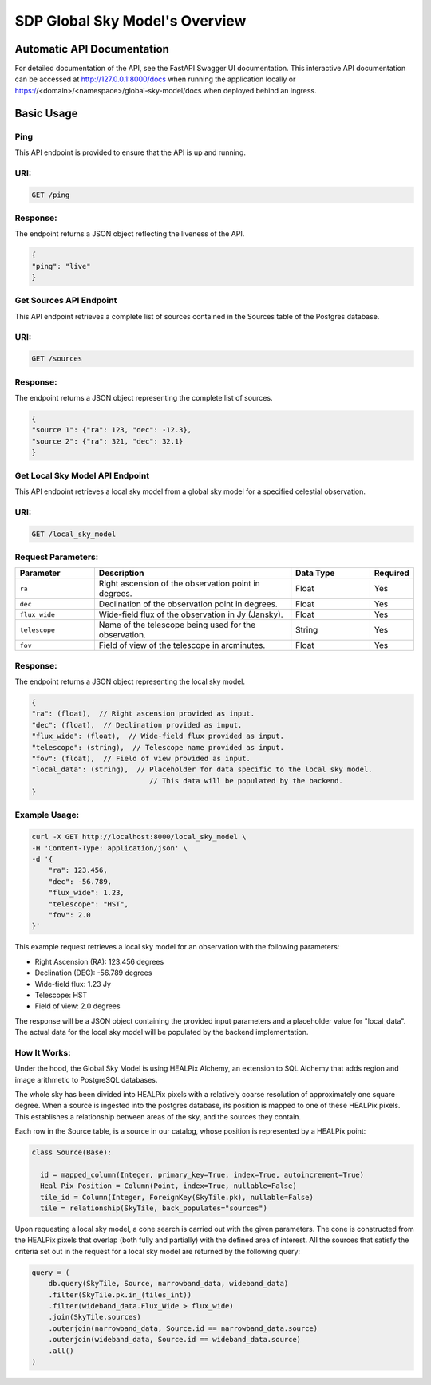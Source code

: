 SDP Global Sky Model's Overview
===============================


Automatic API Documentation
---------------------------
For detailed documentation of the API, see the FastAPI Swagger UI documentation. This interactive API documentation can be accessed at http://127.0.0.1:8000/docs when running the application locally or https://<domain>/<namespace>/global-sky-model/docs when deployed behind an ingress.

Basic Usage
-----------

Ping
~~~~

This API endpoint is provided to ensure that the API is up and running.

URI:
~~~~

.. code-block:: bash

    GET /ping


Response:
~~~~~~~~~

The endpoint returns a JSON object reflecting the liveness of the API.


.. code-block:: javascript

    {
    "ping": "live"
    }


Get Sources API Endpoint
~~~~~~~~~~~~~~~~~~~~~~~~

This API endpoint retrieves a complete list of sources contained in the Sources table of the Postgres database.

URI:
~~~~

.. code-block:: bash

    GET /sources


Response:
~~~~~~~~~

The endpoint returns a JSON object representing the complete list of sources.


.. code-block:: javascript

    {
    "source 1": {"ra": 123, "dec": -12.3},
    "source 2": {"ra": 321, "dec": 32.1}
    }


Get Local Sky Model API Endpoint
~~~~~~~~~~~~~~~~~~~~~~~~~~~~~~~~

This API endpoint retrieves a local sky model from a global sky model for a specified celestial observation.

URI:
~~~~

.. code-block:: bash

    GET /local_sky_model


Request Parameters:
~~~~~~~~~~~~~~~~~~~

.. list-table::
    :widths: 20, 50, 20, 10
    :header-rows: 1

    * - Parameter
      - Description
      - Data Type
      - Required
    * - ``ra``
      - Right ascension of the observation point in degrees.
      - Float
      - Yes
    * - ``dec``
      - Declination of the observation point in degrees.
      - Float
      - Yes
    * - ``flux_wide``
      - Wide-field flux of the observation in Jy (Jansky).
      - Float
      - Yes
    * - ``telescope``
      - Name of the telescope being used for the observation.
      - String
      - Yes
    * - ``fov``
      - Field of view of the telescope in arcminutes.
      - Float
      - Yes

Response:
~~~~~~~~~

The endpoint returns a JSON object representing the local sky model.


.. code-block:: javascript

    {
    "ra": (float),  // Right ascension provided as input.
    "dec": (float),  // Declination provided as input.
    "flux_wide": (float),  // Wide-field flux provided as input.
    "telescope": (string),  // Telescope name provided as input.
    "fov": (float),  // Field of view provided as input.
    "local_data": (string),  // Placeholder for data specific to the local sky model. 
                                // This data will be populated by the backend.
    }


Example Usage:
~~~~~~~~~~~~~~

.. code-block:: bash

    curl -X GET http://localhost:8000/local_sky_model \
    -H 'Content-Type: application/json' \
    -d '{
        "ra": 123.456,
        "dec": -56.789,
        "flux_wide": 1.23,
        "telescope": "HST",
        "fov": 2.0
    }'

This example request retrieves a local sky model for an observation with the following parameters:

* Right Ascension (RA): 123.456 degrees
* Declination (DEC): -56.789 degrees
* Wide-field flux: 1.23 Jy
* Telescope: HST
* Field of view: 2.0 degrees

The response will be a JSON object containing the provided input parameters and a placeholder value for "local_data". 
The actual data for the local sky model will be populated by the backend implementation.


How It Works:
~~~~~~~~~~~~~

Under the hood, the Global Sky Model is using HEALPix Alchemy, an extension to SQL Alchemy that adds region and image arithmetic 
to PostgreSQL databases.

The whole sky has been divided into HEALPix pixels with a relatively coarse resolution of approximately one square degree. 
When a source is ingested into the postgres database, its position is mapped to one of these HEALPix pixels. This establishes 
a relationship between areas of the sky, and the sources they contain.

.. code-block:: python
    class WholeSky(Base):
      """
      Represents a collection of SkyTiles making up the whole sky.
      """

      __table_args__ = {"schema": DB_SCHEMA}

      id = Column(Integer, primary_key=True, autoincrement=False)
      tiles = relationship(
          lambda: SkyTile, order_by="SkyTile.id", cascade="all, delete, delete-orphan"
      )

    class SkyTile(Base):
        """
        A HEALPix tile that is a component of the whole sky.
        """

        __table_args__ = {"schema": DB_SCHEMA}

        id = Column(ForeignKey(WholeSky.id, ondelete="CASCADE"), primary_key=True)
        hpx = Column(Tile, index=True)
        pk = Column(Integer, primary_key=True, autoincrement=False, unique=True)
        sources = relationship("Source", back_populates="tile")

Each row in the Source table, is a source in our catalog, whose position is represented by a HEALPix point:

.. code-block:: python

    class Source(Base):

      id = mapped_column(Integer, primary_key=True, index=True, autoincrement=True)
      Heal_Pix_Position = Column(Point, index=True, nullable=False)
      tile_id = Column(Integer, ForeignKey(SkyTile.pk), nullable=False)
      tile = relationship(SkyTile, back_populates="sources")

Upon requesting a local sky model, a cone search is carried out with the given parameters. The cone is constructed from the 
HEALPix pixels that overlap (both fully and partially) with the defined area of interest. All the sources that satisfy the criteria
set out in the request for a local sky model are returned by the following query:

.. code-block:: python

    query = (
        db.query(SkyTile, Source, narrowband_data, wideband_data)
        .filter(SkyTile.pk.in_(tiles_int))
        .filter(wideband_data.Flux_Wide > flux_wide)
        .join(SkyTile.sources)
        .outerjoin(narrowband_data, Source.id == narrowband_data.source)
        .outerjoin(wideband_data, Source.id == wideband_data.source)
        .all()
    )